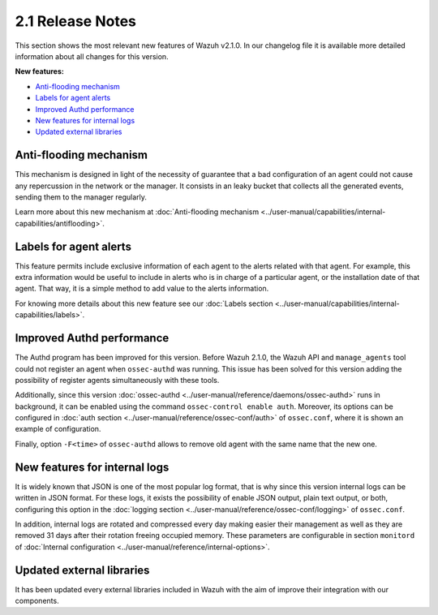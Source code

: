 .. _release_2_1:

2.1 Release Notes
=================

This section shows the most relevant new features of Wazuh v2.1.0. In our changelog file
it is available more detailed information about all changes for this version.

**New features:**

- `Anti-flooding mechanism`_
- `Labels for agent alerts`_
- `Improved Authd performance`_
- `New features for internal logs`_
- `Updated external libraries`_

Anti-flooding mechanism
-----------------------

This mechanism is designed in light of the necessity of guarantee that a bad configuration of an agent could not cause any repercussion in the network or the manager. It consists in an leaky bucket
that collects all the generated events, sending them to the manager regularly.

Learn more about this new mechanism at :doc:`Anti-flooding mechanism <../user-manual/capabilities/internal-capabilities/antiflooding>`.

Labels for agent alerts
-----------------------

This feature permits include exclusive information of each agent to the alerts related with that agent. For example, this extra information would be useful to include in alerts
who is in charge of a particular agent, or the installation date of that agent. That way, it is a simple method to add value to the alerts information.

For knowing more details about this new feature see our :doc:`Labels section <../user-manual/capabilities/internal-capabilities/labels>`.

Improved Authd performance
--------------------------

The Authd program has been improved for this version. Before Wazuh 2.1.0, the Wazuh API and ``manage_agents`` tool could not register an agent when ``ossec-authd`` was running.
This issue has been solved for this version adding the possibility of register agents simultaneously with these tools.

Additionally, since this version :doc:`ossec-authd <../user-manual/reference/daemons/ossec-authd>` runs in background, it can be enabled using the command ``ossec-control enable auth``. Moreover, its options
can be configured in :doc:`auth section <../user-manual/reference/ossec-conf/auth>` of ``ossec.conf``, where it is shown an example of configuration.

Finally, option ``-F<time>`` of ``ossec-authd`` allows to remove old agent with the same name that the new one.

New features for internal logs
------------------------------

It is widely known that JSON is one of the most popular log format, that is why since this version internal logs can be written in JSON format. For these logs, it exists
the possibility of enable JSON output, plain text output, or both, configuring this option in the :doc:`logging section <../user-manual/reference/ossec-conf/logging>` of ``ossec.conf``.

In addition, internal logs are rotated and compressed every day making easier their management as well as they are removed 31 days after their rotation freeing occupied memory.
These parameters are configurable in section ``monitord`` of :doc:`Internal configuration <../user-manual/reference/internal-options>`.

Updated external libraries
--------------------------

It has been updated every external libraries included in Wazuh with the aim of improve their integration with our components.
